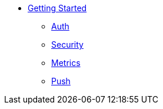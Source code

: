 * xref:getting-started.adoc[Getting Started]
** xref:auth.adoc[Auth]
** xref:security-checks.adoc[Security]
** xref:metrics.adoc[Metrics]
** xref:push.adoc[Push]
